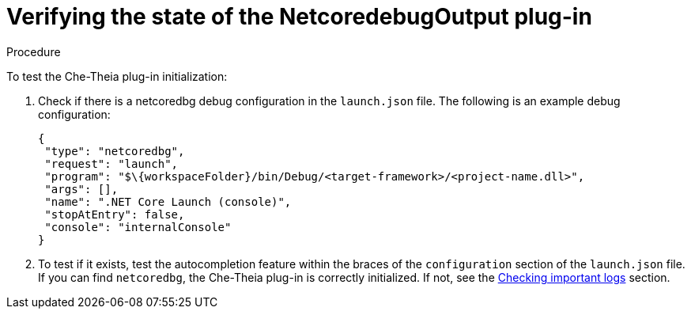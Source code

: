 [id="verifying-the-state-of-the-netcoredebugoutput-plug-in_{context}"]
= Verifying the state of the NetcoredebugOutput plug-in

.Procedure

To test the Che-Theia plug-in initialization:

. Check if there is a netcoredbg debug configuration in the `launch.json` file. The following is an example debug configuration:
+
[source,json]
----
{
 "type": "netcoredbg",
 "request": "launch",
 "program": "$\{workspaceFolder}/bin/Debug/<target-framework>/<project-name.dll>",
 "args": [],
 "name": ".NET Core Launch (console)",
 "stopAtEntry": false,
 "console": "internalConsole"
}
----

. To test if it exists, test the autocompletion feature within the braces of the `configuration` section of the `launch.json` file. If you can find `netcoredbg`, the Che-Theia plug-in is correctly initialized. If not, see the link:#checking-important-logs_viewing-logs-from-language-servers-and-debug-adapters[Checking important logs] section.
